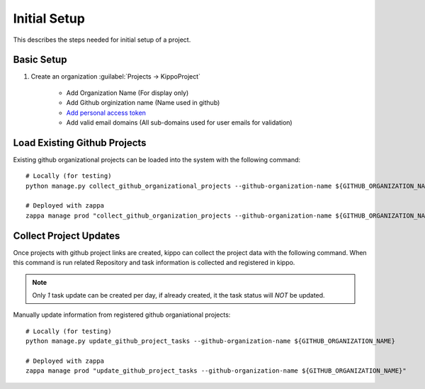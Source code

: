 
.. _initial-setup::

===============================================
Initial Setup
===============================================

This describes the steps needed for initial setup of a project.


Basic Setup
=============================


1. Create an organization :guilabel:`Projects -> KippoProject`

    - Add Organization Name (For display only)
    - Add Github orginization name (Name used in github)
    - `Add personal access token <https://help.github.com/articles/creating-a-personal-access-token-for-the-command-line/>`_
    - Add valid email domains (All sub-domains used for user emails for validation)

Load Existing Github Projects
===============================

Existing github organizational projects can be loaded into the system with the following command::

    # Locally (for testing)
    python manage.py collect_github_organizational_projects --github-organization-name ${GITHUB_ORGANIZATION_NAME}

    # Deployed with zappa
    zappa manage prod "collect_github_organization_projects --github-organization-name ${GITHUB_ORGANIZATION_NAME}"


Collect Project Updates
==============================

Once projects with github project links are created, kippo can collect the project data with the following command.
When this command is run related Repository and task information is collected and registered in kippo.

.. note::

    Only *1* task update can be created per day, if already created, it the task status will *NOT* be updated.

Manually update information from registered github organiational projects::

    # Locally (for testing)
    python manage.py update_github_project_tasks --github-organization-name ${GITHUB_ORGANIZATION_NAME}

    # Deployed with zappa
    zappa manage prod "update_github_project_tasks --github-organization-name ${GITHUB_ORGANIZATION_NAME}"